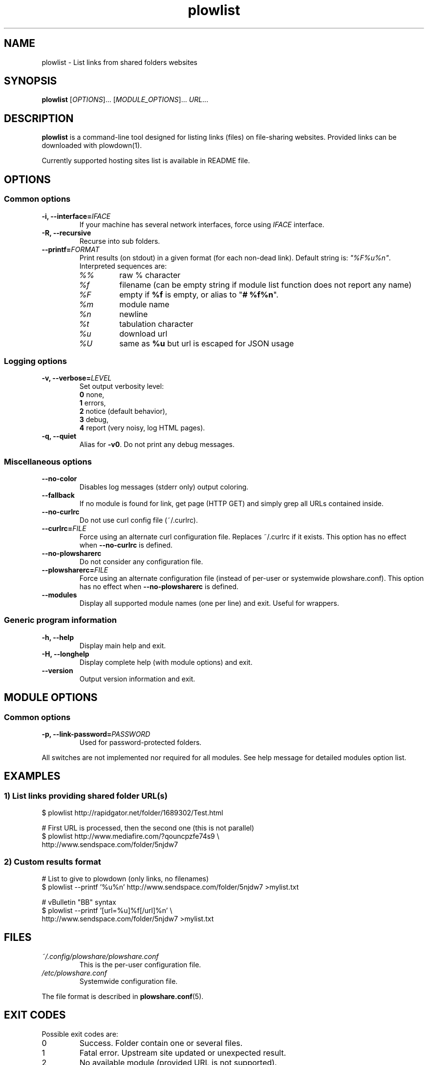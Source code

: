 .\" Copyright (c) 2010\-2015 Plowshare Team
.\"
.\" This is free documentation; you can redistribute it and/or
.\" modify it under the terms of the GNU General Public License as
.\" published by the Free Software Foundation; either version 3 of
.\" the License, or (at your option) any later version.
.\"
.\" The GNU General Public License's references to "object code"
.\" and "executables" are to be interpreted as the output of any
.\" document formatting or typesetting system, including
.\" intermediate and printed output.
.\"
.\" This manual is distributed in the hope that it will be useful,
.\" but WITHOUT ANY WARRANTY; without even the implied warranty of
.\" MERCHANTABILITY or FITNESS FOR A PARTICULAR PURPOSE.  See the
.\" GNU General Public License for more details.
.\"
.\" You should have received a copy of the GNU General Public
.\" License along with this manual; if not, see
.\" <http://www.gnu.org/licenses/>.

.TH "plowlist" "1" "January 11, 2015" "GPL" "Plowshare for Bash 4"

.SH NAME
plowlist \- List links from shared folders websites

.SH SYNOPSIS
.B plowlist
[\fIOPTIONS\fP]...
[\fIMODULE_OPTIONS\fP]...
\fIURL\fP...

.SH DESCRIPTION
.B plowlist
is a command-line tool designed for listing links (files) on file-sharing websites.
Provided links can be downloaded with plowdown(1).

Currently supported hosting sites list is available in README file.

.\" ****************************************************************************
.\" * Options                                                                  *
.\" ****************************************************************************
.SH OPTIONS

.SS Common options
.TP
.BI -i, " " --interface= IFACE
If your machine has several network interfaces, force using \fIIFACE\fR interface.
.TP
.B -R, --recursive
Recurse into sub folders.
.TP
.BI "   " " " --printf= FORMAT
Print results (on stdout) in a given format (for each non-dead link). Default string is: \fI"%F%u%n"\fR. Interpreted sequences are:
.RS
.TP
\fI%%\fR
raw % character
.TP
\fI%f\fR
filename (can be empty string if module list function does not report any name)
.TP
\fI%F\fR
empty if \fB%f\fR is empty, or alias to "\fB# %f%n\fR".
.TP
\fI%m\fR
module name
.TP
\fI%n\fR
newline
.TP
\fI%t\fR
tabulation character
.TP
\fI%u\fR
download url
.TP
\fI%U\fR
same as \fB%u\fR but url is escaped for JSON usage
.SS Logging options
.TP
.BI -v, " " --verbose= LEVEL
Set output verbosity level:
.RS 
\fB0\fR  none,
.RE
.RS 
\fB1\fR  errors,
.RE
.RS
\fB2\fR  notice (default behavior),
.RE
.RS
\fB3\fR  debug,
.RE
.RS
\fB4\fR  report (very noisy, log HTML pages).
.RE
.TP
.B -q, --quiet
Alias for \fB-v0\fR. Do not print any debug messages.
.SS Miscellaneous options
.TP
.B "   " --no-color
Disables log messages (stderr only) output coloring.
.TP
.B "   " --fallback
If no module is found for link, get page (HTTP GET) and simply grep all URLs contained inside.
.TP
.B "   " --no-curlrc
Do not use curl config file (~/.curlrc).
.TP
.BI "   " " " --curlrc= FILE
Force using an alternate curl configuration file. Replaces ~/.curlrc if it exists.
This option has no effect when
.B --no\-curlrc
is defined.
.TP
.B "   " --no-plowsharerc
Do not consider any configuration file.
.TP
.BI "   " " " --plowsharerc= FILE
Force using an alternate configuration file (instead of per-user or systemwide plowshare.conf).
This option has no effect when
.B --no\-plowsharerc
is defined.
.TP
.B "   " --modules
Display all supported module names (one per line) and exit. Useful for wrappers.
.SS Generic program information
.TP
.B -h, --help
Display main help and exit.
.TP
.B -H, --longhelp
Display complete help (with module options) and exit.
.TP
.B "   " --version
Output version information and exit.

.\" ****************************************************************************
.\" * Modules options                                                          *
.\" ****************************************************************************
.SH "MODULE OPTIONS"

.SS Common options
.TP
.BI -p, " " --link-password= PASSWORD
Used for password-protected folders.
.P
All switches are not implemented nor required for all modules.
See help message for detailed modules option list.

.\" ****************************************************************************
.\" * Examples                                                                 *
.\" ****************************************************************************
.SH EXAMPLES

.SS 1) List links providing shared folder URL(s)
.EX
$ plowlist http://rapidgator.net/folder/1689302/Test.html
.sp 1
# First URL is processed, then the second one (this is not parallel)
$ plowlist http://www.mediafire.com/?qouncpzfe74s9 \\
    http://www.sendspace.com/folder/5njdw7
.EE
.SS 2) Custom results format
.EX
# List to give to plowdown (only links, no filenames)
$ plowlist \-\-printf '%u%n' http://www.sendspace.com/folder/5njdw7 >mylist.txt
.sp 1
# vBulletin "BB" syntax
$ plowlist \-\-printf '[url=%u]%f[/url]%n' \\
    http://www.sendspace.com/folder/5njdw7 >mylist.txt
.EE

.\" ****************************************************************************
.\" * Files                                                                    *
.\" ****************************************************************************
.SH "FILES"
.TP
.I ~/.config/plowshare/plowshare.conf
This is the per-user configuration file. 
.TP
.I /etc/plowshare.conf
Systemwide configuration file.
.PP
The file format is described in
.BR plowshare.conf (5).

.\" ****************************************************************************
.\" * Exit codes                                                               *
.\" ****************************************************************************
.SH "EXIT CODES"

Possible exit codes are:
.IP 0
Success. Folder contain one or several files.
.IP 1
Fatal error. Upstream site updated or unexpected result.
.IP 2
No available module (provided URL is not supported).
.IP 3
Network error. Mostly curl related.
.IP 10
Links are temporarily unavailable. This is used by mirroring/multi-upload services, maybe uploads are still beeing processed.
.IP 11
Folder is password protected.
.IP 13
Folder has been deleted or does not exist or is empty.
.IP 15
Unknown command line parameter or incompatible options.
.PP
If
.B plowlist
is invoked with multiple links and one or several errors occur, the first error code is returned added with 100.

.\" ****************************************************************************
.\" * Authors / See Also                                                       *
.\" ****************************************************************************
.SH AUTHORS
Plowshare was initially written by Arnau Sanchez. See the AUTHORS file for a list of some of the many other contributors.

Plowshare is (C) 2010-2015 The Plowshare Team
.SH "SEE ALSO"
.BR plowdown (1),
.BR plowup (1),
.BR plowdel (1),
.BR plowprobe (1),
.BR plowshare.conf (5).
